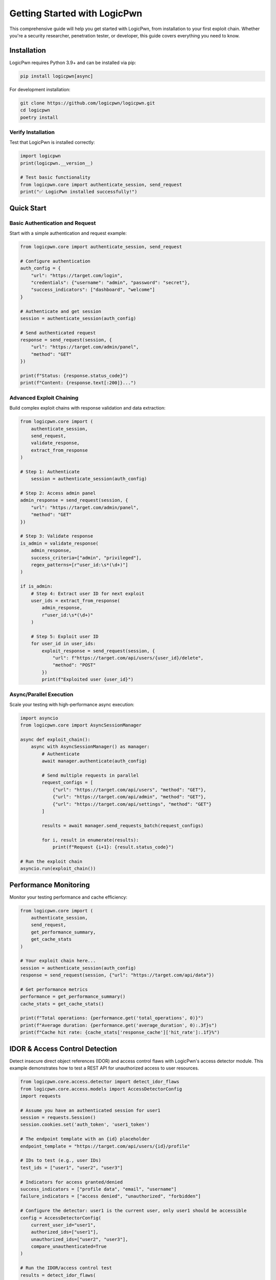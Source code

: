 Getting Started with LogicPwn
=============================

This comprehensive guide will help you get started with LogicPwn, from installation to your first exploit chain. Whether you're a security researcher, penetration tester, or developer, this guide covers everything you need to know.

Installation
------------

LogicPwn requires Python 3.9+ and can be installed via pip:

.. code-block:: bash

   pip install logicpwn[async]

For development installation:

.. code-block:: bash

   git clone https://github.com/logicpwn/logicpwn.git
   cd logicpwn
   poetry install

Verify Installation
~~~~~~~~~~~~~~~~~~~

Test that LogicPwn is installed correctly:

.. code-block:: python

   import logicpwn
   print(logicpwn.__version__)

   # Test basic functionality
   from logicpwn.core import authenticate_session, send_request
   print("✅ LogicPwn installed successfully!")

Quick Start
-----------

Basic Authentication and Request
~~~~~~~~~~~~~~~~~~~~~~~~~~~~~~~~

Start with a simple authentication and request example:

.. code-block:: python

   from logicpwn.core import authenticate_session, send_request
   
   # Configure authentication
   auth_config = {
       "url": "https://target.com/login",
       "credentials": {"username": "admin", "password": "secret"},
       "success_indicators": ["dashboard", "welcome"]
   }
   
   # Authenticate and get session
   session = authenticate_session(auth_config)
   
   # Send authenticated request
   response = send_request(session, {
       "url": "https://target.com/admin/panel",
       "method": "GET"
   })
   
   print(f"Status: {response.status_code}")
   print(f"Content: {response.text[:200]}...")

Advanced Exploit Chaining
~~~~~~~~~~~~~~~~~~~~~~~~~

Build complex exploit chains with response validation and data extraction:

.. code-block:: python

   from logicpwn.core import (
       authenticate_session, 
       send_request, 
       validate_response,
       extract_from_response
   )
   
   # Step 1: Authenticate
       session = authenticate_session(auth_config)

   # Step 2: Access admin panel
   admin_response = send_request(session, {
       "url": "https://target.com/admin/panel",
       "method": "GET"
   })
   
   # Step 3: Validate response
   is_admin = validate_response(
       admin_response,
       success_criteria=["admin", "privileged"],
       regex_patterns=[r"user_id:\s*(\d+)"]
   )
   
   if is_admin:
       # Step 4: Extract user ID for next exploit
       user_ids = extract_from_response(
           admin_response, 
           r"user_id:\s*(\d+)"
       )
       
       # Step 5: Exploit user ID
       for user_id in user_ids:
           exploit_response = send_request(session, {
               "url": f"https://target.com/api/users/{user_id}/delete",
               "method": "POST"
           })
           print(f"Exploited user {user_id}")

Async/Parallel Execution
~~~~~~~~~~~~~~~~~~~~~~~~

Scale your testing with high-performance async execution:

.. code-block:: python

   import asyncio
   from logicpwn.core import AsyncSessionManager
   
   async def exploit_chain():
       async with AsyncSessionManager() as manager:
           # Authenticate
           await manager.authenticate(auth_config)
           
           # Send multiple requests in parallel
           request_configs = [
               {"url": "https://target.com/api/users", "method": "GET"},
               {"url": "https://target.com/api/admin", "method": "GET"},
               {"url": "https://target.com/api/settings", "method": "GET"}
           ]
           
           results = await manager.send_requests_batch(request_configs)
           
           for i, result in enumerate(results):
               print(f"Request {i+1}: {result.status_code}")
   
   # Run the exploit chain
   asyncio.run(exploit_chain())

Performance Monitoring
----------------------

Monitor your testing performance and cache efficiency:

.. code-block:: python

   from logicpwn.core import (
       authenticate_session, 
       send_request,
       get_performance_summary,
       get_cache_stats
   )
   
   # Your exploit chain here...
   session = authenticate_session(auth_config)
   response = send_request(session, {"url": "https://target.com/api/data"})
   
   # Get performance metrics
   performance = get_performance_summary()
   cache_stats = get_cache_stats()
   
   print(f"Total operations: {performance.get('total_operations', 0)}")
   print(f"Average duration: {performance.get('average_duration', 0):.3f}s")
   print(f"Cache hit rate: {cache_stats['response_cache']['hit_rate']:.1f}%")

IDOR & Access Control Detection
------------------------------

Detect insecure direct object references (IDOR) and access control flaws with LogicPwn's access detector module. This example demonstrates how to test a REST API for unauthorized access to user resources.

.. code-block:: python

   from logicpwn.core.access.detector import detect_idor_flaws
   from logicpwn.core.access.models import AccessDetectorConfig
   import requests

   # Assume you have an authenticated session for user1
   session = requests.Session()
   session.cookies.set('auth_token', 'user1_token')

   # The endpoint template with an {id} placeholder
   endpoint_template = "https://target.com/api/users/{id}/profile"

   # IDs to test (e.g., user IDs)
   test_ids = ["user1", "user2", "user3"]

   # Indicators for access granted/denied
   success_indicators = ["profile data", "email", "username"]
   failure_indicators = ["access denied", "unauthorized", "forbidden"]

   # Configure the detector: user1 is the current user, only user1 should be accessible
   config = AccessDetectorConfig(
       current_user_id="user1",
       authorized_ids=["user1"],
       unauthorized_ids=["user2", "user3"],
       compare_unauthenticated=True
   )

   # Run the IDOR/access control test
   results = detect_idor_flaws(
       session,
       endpoint_template,
       test_ids,
       success_indicators,
       failure_indicators,
       config
   )

   for result in results:
       print(f"Tested ID: {result.id_tested}")
       print(f"  Access granted: {result.access_granted}")
       print(f"  Vulnerability detected: {result.vulnerability_detected}")
       print(f"  Status code: {result.status_code}")
       print(f"  Error: {result.error_message}")
       print()

# Output will show which IDs are vulnerable to unauthorized access.

Configuration
-------------

Environment Variables
~~~~~~~~~~~~~~~~~~~~~

LogicPwn supports configuration via environment variables:

.. code-block:: bash

   export LOGICPWN_TIMEOUT=60
